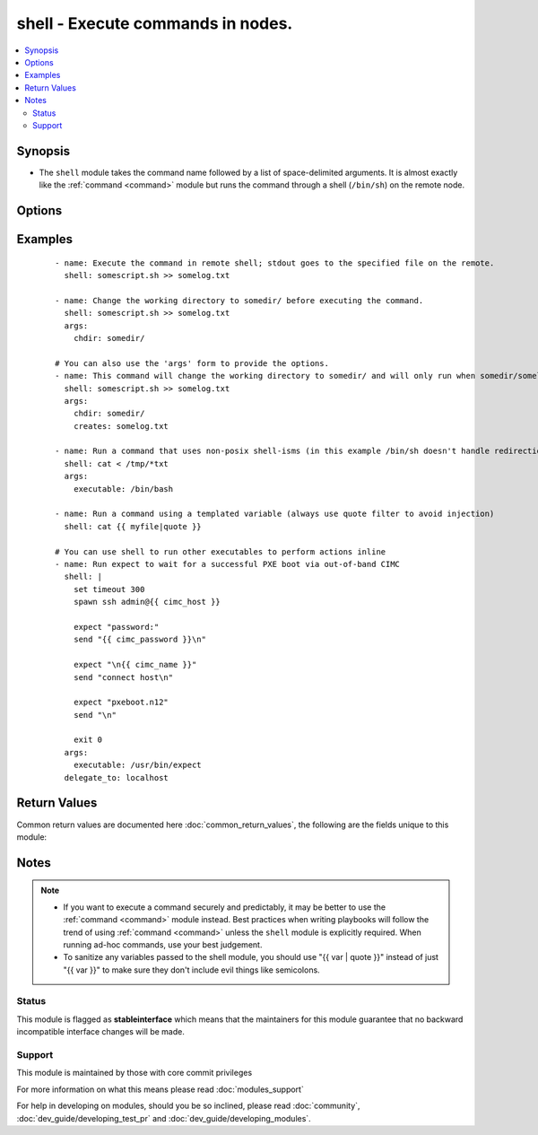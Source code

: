 .. _shell:


shell - Execute commands in nodes.
++++++++++++++++++++++++++++++++++



.. contents::
   :local:
   :depth: 2


Synopsis
--------

* The ``shell`` module takes the command name followed by a list of space-delimited arguments. It is almost exactly like the :ref:`command <command>` module but runs the command through a shell (``/bin/sh``) on the remote node.




Options
-------

.. raw:: html

    <table border=1 cellpadding=4>
    <tr>
    <th class="head">parameter</th>
    <th class="head">required</th>
    <th class="head">default</th>
    <th class="head">choices</th>
    <th class="head">comments</th>
    </tr>
                <tr><td>chdir<br/><div style="font-size: small;"></div></td>
    <td>no</td>
    <td></td>
        <td></td>
        <td><div>cd into this directory before running the command</div>        </td></tr>
                <tr><td>creates<br/><div style="font-size: small;"></div></td>
    <td>no</td>
    <td></td>
        <td></td>
        <td><div>a filename, when it already exists, this step will <b>not</b> be run.</div>        </td></tr>
                <tr><td>executable<br/><div style="font-size: small;"></div></td>
    <td>no</td>
    <td></td>
        <td></td>
        <td><div>change the shell used to execute the command. Should be an absolute path to the executable.</div>        </td></tr>
                <tr><td>free_form<br/><div style="font-size: small;"></div></td>
    <td>yes</td>
    <td></td>
        <td></td>
        <td><div>The shell module takes a free form command to run, as a string.  There's not an actual option named "free form".  See the examples!</div>        </td></tr>
                <tr><td>removes<br/><div style="font-size: small;"></div></td>
    <td>no</td>
    <td></td>
        <td></td>
        <td><div>a filename, when it does not exist, this step will <b>not</b> be run.</div>        </td></tr>
                <tr><td>warn<br/><div style="font-size: small;"> (added in 1.8)</div></td>
    <td>no</td>
    <td>True</td>
        <td></td>
        <td><div>if command warnings are on in ansible.cfg, do not warn about this particular line if set to no/false.</div>        </td></tr>
        </table>
    </br>



Examples
--------

 ::

    - name: Execute the command in remote shell; stdout goes to the specified file on the remote.
      shell: somescript.sh >> somelog.txt
    
    - name: Change the working directory to somedir/ before executing the command.
      shell: somescript.sh >> somelog.txt
      args:
        chdir: somedir/
    
    # You can also use the 'args' form to provide the options.
    - name: This command will change the working directory to somedir/ and will only run when somedir/somelog.txt doesn't exist.
      shell: somescript.sh >> somelog.txt
      args:
        chdir: somedir/
        creates: somelog.txt
    
    - name: Run a command that uses non-posix shell-isms (in this example /bin/sh doesn't handle redirection and wildcards together but bash does)
      shell: cat < /tmp/*txt
      args:
        executable: /bin/bash
    
    - name: Run a command using a templated variable (always use quote filter to avoid injection)
      shell: cat {{ myfile|quote }}
    
    # You can use shell to run other executables to perform actions inline
    - name: Run expect to wait for a successful PXE boot via out-of-band CIMC
      shell: |
        set timeout 300
        spawn ssh admin@{{ cimc_host }}
    
        expect "password:"
        send "{{ cimc_password }}\n"
    
        expect "\n{{ cimc_name }}"
        send "connect host\n"
    
        expect "pxeboot.n12"
        send "\n"
    
        exit 0
      args:
        executable: /usr/bin/expect
      delegate_to: localhost

Return Values
-------------

Common return values are documented here :doc:`common_return_values`, the following are the fields unique to this module:

.. raw:: html

    <table border=1 cellpadding=4>
    <tr>
    <th class="head">name</th>
    <th class="head">description</th>
    <th class="head">returned</th>
    <th class="head">type</th>
    <th class="head">sample</th>
    </tr>

        <tr>
        <td> end </td>
        <td> The command execution end time </td>
        <td align=center> always </td>
        <td align=center> string </td>
        <td align=center> 2016-02-25 09:18:26.755339 </td>
    </tr>
            <tr>
        <td> stdout </td>
        <td> The command standard output </td>
        <td align=center> always </td>
        <td align=center> string </td>
        <td align=center> Clustering node rabbit@slave1 with rabbit@master ... </td>
    </tr>
            <tr>
        <td> cmd </td>
        <td> The command executed by the task </td>
        <td align=center> always </td>
        <td align=center> string </td>
        <td align=center> rabbitmqctl join_cluster rabbit@master </td>
    </tr>
            <tr>
        <td> start </td>
        <td> The command execution start time </td>
        <td align=center> always </td>
        <td align=center> string </td>
        <td align=center> 2016-02-25 09:18:26.429568 </td>
    </tr>
            <tr>
        <td> delta </td>
        <td> The command execution delta time </td>
        <td align=center> always </td>
        <td align=center> string </td>
        <td align=center> 0:00:00.325771 </td>
    </tr>
            <tr>
        <td> stderr </td>
        <td> The command standard error </td>
        <td align=center> always </td>
        <td align=center> string </td>
        <td align=center> ls: cannot access foo: No such file or directory </td>
    </tr>
            <tr>
        <td> rc </td>
        <td> The command return code (0 means success) </td>
        <td align=center> always </td>
        <td align=center> int </td>
        <td align=center> 0 </td>
    </tr>
            <tr>
        <td> msg </td>
        <td> changed </td>
        <td align=center> always </td>
        <td align=center> boolean </td>
        <td align=center> True </td>
    </tr>
            <tr>
        <td> stdout_lines </td>
        <td> The command standard output split in lines </td>
        <td align=center> always </td>
        <td align=center> list of strings </td>
        <td align=center> ["u'Clustering node rabbit@slave1 with rabbit@master ...'"] </td>
    </tr>
        
    </table>
    </br></br>

Notes
-----

.. note::
    - If you want to execute a command securely and predictably, it may be better to use the :ref:`command <command>` module instead. Best practices when writing playbooks will follow the trend of using :ref:`command <command>` unless the ``shell`` module is explicitly required. When running ad-hoc commands, use your best judgement.
    - To sanitize any variables passed to the shell module, you should use "{{ var | quote }}" instead of just "{{ var }}" to make sure they don't include evil things like semicolons.



Status
~~~~~~

This module is flagged as **stableinterface** which means that the maintainers for this module guarantee that no backward incompatible interface changes will be made.


Support
~~~~~~~

This module is maintained by those with core commit privileges

For more information on what this means please read :doc:`modules_support`


For help in developing on modules, should you be so inclined, please read :doc:`community`, :doc:`dev_guide/developing_test_pr` and :doc:`dev_guide/developing_modules`.
